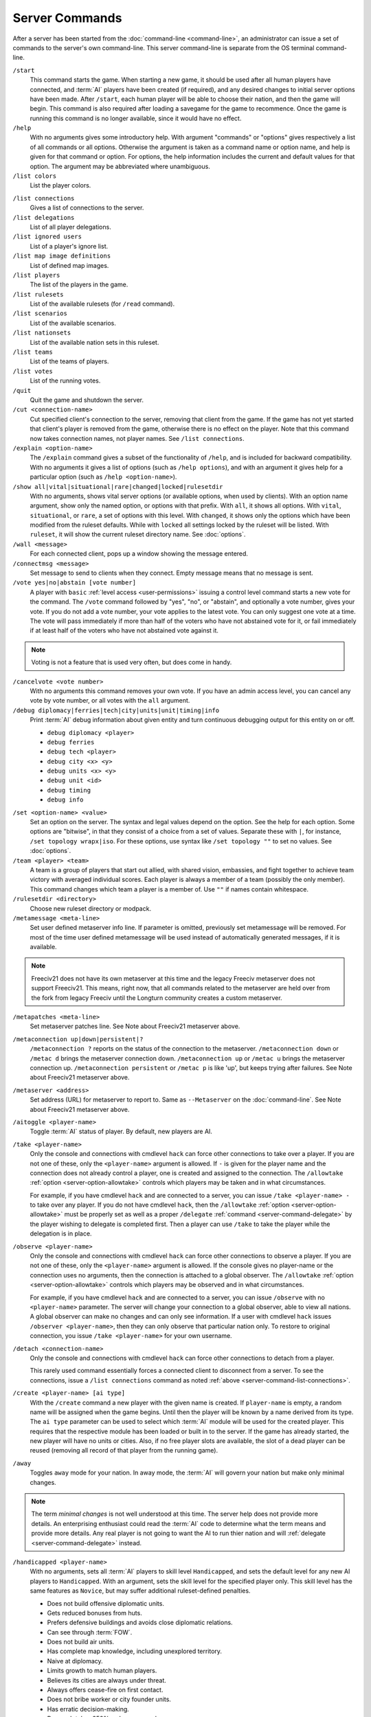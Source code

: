 ..  SPDX-License-Identifier: GPL-3.0-or-later
..  SPDX-FileCopyrightText: James Robertson <jwrober@gmail.com>

Server Commands
***************

After a server has been started from the :doc:`command-line <command-line>`, an administrator can issue a set
of commands to the server's own command-line. This server command-line is separate from the OS terminal
command-line.

``/start``
  This command starts the game. When starting a new game, it should be used after all human players have
  connected, and :term:`AI` players have been created (if required), and any desired changes to initial server
  options have been made. After ``/start``, each human player will be able to choose their nation, and then
  the game will begin. This command is also required after loading a savegame for the game to recommence. Once
  the game is running this command is no longer available, since it would have no effect.

``/help``
  With no arguments gives some introductory help. With argument "commands" or "options" gives respectively a
  list of all commands or all options. Otherwise the argument is taken as a command name or option name, and
  help is given for that command or option. For options, the help information includes the current and default
  values for that option. The argument may be abbreviated where unambiguous.

``/list colors``
  List the player colors.

.. _server-command-list-connections:

``/list connections``
  Gives a list of connections to the server.

``/list delegations``
  List of all player delegations.

``/list ignored users``
  List of a player's ignore list.

``/list map image definitions``
  List of defined map images.

``/list players``
  The list of the players in the game.

``/list rulesets``
  List of the available rulesets (for ``/read`` command).

``/list scenarios``
  List of the available scenarios.

``/list nationsets``
  List of the available nation sets in this ruleset.

``/list teams``
  List of the teams of players.

``/list votes``
  List of the running votes.

``/quit``
  Quit the game and shutdown the server.

``/cut <connection-name>``
  Cut specified client's connection to the server, removing that client from the game. If the game has not yet
  started that client's player is removed from the game, otherwise there is no effect on the player. Note that
  this command now takes connection names, not player names. See ``/list connections``.

``/explain <option-name>``
  The ``/explain`` command gives a subset of the functionality of ``/help``, and is included for backward
  compatibility. With no arguments it gives a list of options (such as ``/help options``), and with an
  argument it gives help for a particular option (such as ``/help <option-name>``).

``/show all|vital|situational|rare|changed|locked|rulesetdir``
  With no arguments, shows vital server options (or available options, when used by clients). With an option
  name argument, show only the named option, or options with that prefix. With ``all``, it shows all options.
  With ``vital``, ``situational``, or ``rare``, a set of options with this level. With ``changed``, it shows
  only the options which have been modified from the ruleset defaults. While with ``locked`` all settings
  locked by the ruleset will be listed. With ``ruleset``, it will show the current ruleset directory name.
  See :doc:`options`.

``/wall <message>``
  For each connected client, pops up a window showing the message entered.

``/connectmsg <message>``
  Set message to send to clients when they connect. Empty message means that no message is sent.

``/vote yes|no|abstain [vote number]``
  A player with ``basic`` :ref:`level access <user-permissions>` issuing a control level command starts a new
  vote for the command. The ``/vote`` command followed by "yes", "no", or "abstain", and optionally a vote
  number, gives your vote. If you do not add a vote number, your vote applies to the latest vote. You can only
  suggest one vote at a time. The vote will pass immediately if more than half of the voters who have not
  abstained vote for it, or fail immediately if at least half of the voters who have not abstained vote
  against it.

.. note::
  Voting is not a feature that is used very often, but does come in handy.

``/cancelvote <vote number>``
  With no arguments this command removes your own vote. If you have an admin access level, you can cancel any
  vote by vote number, or all votes with the ``all`` argument.

``/debug diplomacy|ferries|tech|city|units|unit|timing|info``
  Print :term:`AI` debug information about given entity and turn continuous debugging output for this entity
  on or off.

  * ``debug diplomacy <player>``
  * ``debug ferries``
  * ``debug tech <player>``
  * ``debug city <x> <y>``
  * ``debug units <x> <y>``
  * ``debug unit <id>``
  * ``debug timing``
  * ``debug info``


.. _set-option-name-value:

``/set <option-name> <value>``
  Set an option on the server. The syntax and legal values depend on the option. See the help for each option.
  Some options are "bitwise", in that they consist of a choice from a set of values. Separate these with ``|``,
  for instance, ``/set topology wrapx|iso``. For these options, use syntax like ``/set topology ""`` to set no
  values. See :doc:`options`.

``/team <player> <team>``
  A team is a group of players that start out allied, with shared vision, embassies, and fight together to
  achieve team victory with averaged individual scores. Each player is always a member of a team (possibly the
  only member). This command changes which team a player is a member of. Use ``""`` if names contain
  whitespace.

``/rulesetdir <directory>``
  Choose new ruleset directory or modpack.

``/metamessage <meta-line>``
  Set user defined metaserver info line. If parameter is omitted, previously set metamessage will be removed.
  For most of the time user defined metamessage will be used instead of automatically generated messages, if
  it is available.

.. note::
  Freeciv21 does not have its own metaserver at this time and the legacy Freeciv metaserver does not support
  Freeciv21. This means, right now, that all commands related to the metaserver are held over from the fork
  from legacy Freeciv until the Longturn community creates a custom metaserver.

``/metapatches <meta-line>``
  Set metaserver patches line. See Note about Freeciv21 metaserver above.

``/metaconnection up|down|persistent|?``
  ``/metaconnection ?`` reports on the status of the connection to the metaserver. ``/metaconnection down`` or
  ``/metac d`` brings the metaserver connection down. ``/metaconnection up`` or ``/metac u`` brings the
  metaserver connection up. ``/metaconnection persistent`` or ``/metac p`` is like 'up', but keeps trying
  after failures. See Note about Freeciv21 metaserver above.

``/metaserver <address>``
  Set address (URL) for metaserver to report to. Same as ``--Metaserver`` on the :doc:`command-line`. See
  Note about Freeciv21 metaserver above.

``/aitoggle <player-name>``
  Toggle :term:`AI` status of player. By default, new players are AI.

``/take <player-name>``
  Only the console and connections with cmdlevel ``hack`` can force other connections to take over a player.
  If you are not one of these, only the ``<player-name>`` argument is allowed. If ``-`` is given for the
  player name and the connection does not already control a player, one is created and assigned to the
  connection. The ``/allowtake`` :ref:`option <server-option-allowtake>` controls which players may be taken
  and in what circumstances.

  For example, if you have cmdlevel ``hack`` and are connected to a server, you can issue
  ``/take <player-name> -`` to take over any player. If you do not have cmdlevel ``hack``, then the
  ``/allowtake`` :ref:`option <server-option-allowtake>` must be properly set as well as a proper
  ``/delegate`` :ref:`command <server-command-delegate>` by the player wishing to delegate is completed first.
  Then a player can use ``/take`` to take the player while the delegation is in place.

``/observe <player-name>``
  Only the console and connections with cmdlevel ``hack`` can force other connections to observe a player. If
  you are not one of these, only the ``<player-name>`` argument is allowed. If the console gives no
  player-name or the connection uses no arguments, then the connection is attached to a global observer. The
  ``/allowtake`` :ref:`option <server-option-allowtake>` controls which players may be observed and in what
  circumstances.

  For example, if you have cmdlevel ``hack`` and are connected to a server, you can issue ``/observe`` with no
  ``<player-name>`` parameter. The server will change your connection to a global observer, able to view all
  nations. A global observer can make no changes and can only see information. If a user with cmdlevel
  ``hack`` issues ``/observer <player-name>``, then they can only observe that particular nation only. To
  restore to original connection, you issue ``/take <player-name>`` for your own username.

``/detach <connection-name>``
  Only the console and connections with cmdlevel ``hack`` can force other connections to detach from a player.

  This rarely used command essentially forces a connected client to disconnect from a server. To see the
  connections, issue a ``/list connections`` command as noted :ref:`above <server-command-list-connections>`.

``/create <player-name> [ai type]``
  With the ``/create`` command a new player with the given name is created. If ``player-name`` is empty, a
  random name will be assigned when the game begins. Until then the player will be known by a name derived
  from its type. The ``ai type`` parameter can be used to select which :term:`AI` module will be used for the
  created player. This requires that the respective module has been loaded or built in to the server. If the
  game has already started, the new player will have no units or cities. Also, if no free player slots are
  available, the slot of a dead player can be reused (removing all record of that player from the running
  game).

``/away``
  Toggles ``away`` mode for your nation. In away mode, the :term:`AI` will govern your nation but make only
  minimal changes.

.. note::
  The term *minimal changes* is not well understood at this time. The server help does not provide more
  details. An enterprising enthusiast could read the :term:`AI` code to determine what the term means and
  provide more details. Any real player is not going to want the AI to run thier nation and will
  :ref:`delegate <server-command-delegate>` instead.

``/handicapped <player-name>``
  With no arguments, sets all :term:`AI` players to skill level ``Handicapped``, and sets the default level
  for any new AI players to ``Handicapped``. With an argument, sets the skill level for the specified player
  only. This skill level has the same features as ``Novice``, but may suffer additional ruleset-defined
  penalties.

  * Does not build offensive diplomatic units.
  * Gets reduced bonuses from huts.
  * Prefers defensive buildings and avoids close diplomatic relations.
  * Can see through :term:`FOW`.
  * Does not build air units.
  * Has complete map knowledge, including unexplored territory.
  * Naive at diplomacy.
  * Limits growth to match human players.
  * Believes its cities are always under threat.
  * Always offers cease-fire on first contact.
  * Does not bribe worker or city founder units.
  * Has erratic decision-making.
  * Research takes 250% as long as usual.
  * Has reduced appetite for expansion.

``/novice <player-name>``
  With no arguments, sets all :term:`AI` players to skill level ``Novice``, and sets the default level for any
  new AI players to ``Novice``. With an argument, sets the skill level for the specified player only.

  * Does not build offensive diplomatic units.
  * Gets reduced bonuses from huts.
  * Prefers defensive buildings and avoids close diplomatic relations.
  * Can see through :term:`FOW`.
  * Does not build air units.
  * Has complete map knowledge, including unexplored territory.
  * Naive at diplomacy.
  * Limits growth to match human players.
  * Believes its cities are always under threat.
  * Always offers cease-fire on first contact.
  * Does not bribe worker or city founder units.
  * Has erratic decision-making.
  * Research takes 250% as long as usual.
  * Has reduced appetite for expansion.

``/easy <player-name>``
  With no arguments, sets all :term:`AI` players to skill level ``Easy``, and sets the default level for any
  new AI players to ``Easy``. With an argument, sets the skill level for the specified player only.

  * Does not build offensive diplomatic units.
  * Gets reduced bonuses from huts.
  * Prefers defensive buildings and avoids close diplomatic relations.
  * Can see through :term:`FOW`.
  * Does not build air units.
  * Has complete map knowledge, including unexplored territory.
  * Naive at diplomacy.
  * Limits growth to match human players.
  * Always offers cease-fire on first contact.
  * Does not bribe worker or city founder units.
  * Can change city production type without penalty.
  * Has erratic decision-making.
  * Has reduced appetite for expansion.

``/normal <player-name>``
  With no arguments, sets all :term:`AI` players to skill level ``Normal``, and sets the default level for any
  new AI players to ``Normal``. With an argument, sets the skill level for the specified player only.

  * Does not build offensive diplomatic units.
  * Can see through :term:`FOW`.
  * Has complete map knowledge, including unexplored territory.
  * Can skip anarchy during revolution.
  * Always offers cease-fire on first contact.
  * Does not bribe worker or city founder units.
  * Can change city production type without penalty.

``/hard <player-name>``
  With no arguments, sets all :term:`AI` players to skill level ``Hard``, and sets the default level for any
  new AI players to ``Hard``. With an argument,  sets the skill level for the specified player only.

  * Has no restrictions on national budget.
  * Can target units and cities in unseen or unexplored territory.
  * Knows the location of huts in unexplored territory.
  * Can see through :term:`FOW`.
  * Has complete map knowledge, including unexplored territory.
  * Can skip anarchy during revolution.
  * Can change city production type without penalty.

``/cheating <player-name>``
  With no arguments, sets all :term:`AI` players to skill level ``Cheating``, and sets the default level for
  any new AI players to ``Cheating``. With an argument, sets the skill level for the specified player only.

  * Can target units and cities in unseen or unexplored territory.
  * Knows the location of huts in unexplored territory.
  * Can see through :term:`FOW`.
  * Has complete map knowledge, including unexplored territory.
  * Can skip anarchy during revolution.
  * Can change city production type without penalty.

``/experimental <player-name>``
  With no arguments, sets all :term:`AI` players to skill level ``Experimental``, and sets the default level
  for any new AI players to ``Experimental``. With an argument, sets the skill level for the specified player
  only. THIS IS ONLY FOR TESTING OF NEW AI FEATURES! For ordinary servers, this level is no different to
  ``Hard``.

  * Has no restrictions on national budget.
  * Can target units and cities in unseen or unexplored territory.
  * Knows the location of huts in unexplored territory.
  * Can see through :term:`FOW`.
  * Has complete map knowledge, including unexplored territory.
  * Can skip anarchy during revolution.
  * Can change city production type without penalty.

``/cmdlevel none|info|basic|ctrl|admin|hack``
  The command access level controls which server commands are available to users via the client chatline. The
  available levels are:

  * ``none``: no commands
  * ``info``: informational or observer commands only
  * ``basic``: commands available to players in the game
  * ``ctrl``: commands that affect the game and users
  * ``admin``: commands that affect server operation
  * ``hack``: *all* commands - dangerous!

  With no arguments, the current command access levels are reported. With a single argument, the level is set
  for all existing connections, and the default is set for future connections. If ``new`` is specified, the
  level is set for newly connecting clients. If ``first come`` is specified, the ``first come`` level is set.
  It will be granted to the first client to connect, or if there are connections already, the first client to
  issue the ``/first`` command. If a connection name is specified, the level is set for that connection only.
  Command access levels do not persist if a client disconnects, because some untrusted person could reconnect
  with the same name. Note that this command now takes connection names, not player names.

``/first``
  If there is none, become the game organizer with increased permissions.

``/timeoutshow``
  Shows information about the timeout for the current turn, for instance how much time is left.

``/timeoutset <time>``
  This command changes the remaining time for the current turn. Passing a value of ``0`` ends the turn
  immediately. The time is specified as hours, minutes, and seconds using the format ``hh:mm:ss`` (minutes and
  hours are optional).

``/timeoutadd <time>``
  This increases the timeout for the current turn, giving players more time to finish their actions. The time
  is specified as hours, minutes, and seconds using the format ``hh:mm:ss`` (minutes and hours are optional).
  Negative values are allowed

``/timeoutincrease <turn> <turninc> <value> <valuemult>``
  Every ``<turn>`` turns, add ``<value>`` to the timeout timer, then add ``<turninc>`` to ``<turn>`` and
  multiply ``<value>`` by ``<valuemult>``. Use this command in concert with the option ``/timeout``.
  Defaults are ``0 0 0 1``.

``/ignore [type=]<pattern>``
  The given pattern will be added to your ignore list. You will not receive any messages from users matching
  this pattern. The type may be either ``user``, ``host``, or ``ip``. The default type (if omitted) is to
  match against the username. The pattern supports unix glob style wildcards, i.e., ``*`` matches zero or more
  character, ``?`` exactly one character, ``[abc]`` exactly one of ``a``, ``b``, or ``c``, etc. To access your
  current ignore list, issue ``/list ignore``.

``/unignore <range>``
  The ignore list entries in the given range will be removed. You will be able to receive messages from the
  respective users. The range argument may be a single number or a pair of numbers separated by a dash ``-``.
  If the first number is omitted, it is assumed to be ``1``. If  the last is omitted, it is assumed to be the
  last valid ignore list index. To access your current ignore list, issue ``/list ignore``.

.. _server-command-playercolor:

``/playercolor <player-name> <color>``
  This command sets the color of a specific player, overriding any color assigned according to the
  ``plrcolormode`` setting. The color is defined using hexadecimal notation (hex) for the combination of Red,
  Green, and Blue color components (RGB), similarly to HTML. For each component, the lowest (darkest) value is
  ``0`` (in hex: ``00``), and the highest value is ``255`` (in hex: ``FF``). The color definition is simply
  the three hex values concatenated together (``RRGGBB``). For example, the following command sets Caesar to
  pure red: ``playercolor Caesar ff0000``. Before the game starts, this command can only be used if the
  ``plrcolormode`` setting is set to ``PLR_SET``. A player's color can be unset again by specifying ``reset``.
  Once the game has started and colors have been assigned, this command changes the player color in any mode;
  ``reset`` cannot be used. To list the player colors, use ``/list colors``.

``/playernation <player-name> [nation] [is-male] [leader] [style]``
  This command sets the nation, leader name, style, and gender of a specific player. The string "random" can
  be used to select a random nation. The gender parameter should be ``1`` for male, ``0`` for female.
  Omitting any of the player settings will reset the player to defaults. This command may not be used once the
  game has started.

``/endgame``
  End the game immediately in a draw.

``/surrender``
  This tells everyone else that you concede the game, and if all but one player (or one team) have conceded
  the game in this way then the game ends.

``/remove <player-name>``
  This *completely* removes a player from the game, including all cities and units etc. Use with care!

``/save <file-name>``
  Save the current game to file ``<file-name>``. If no ``file-name`` argument is given saves to
  ``<auto-save name prefix><year>m.sav[.gz]``. To reload a savegame created by ``/save``, start the server
  with the command-line argument:``--file <filename>`` or ``-f <filename>`` and use the ``/start`` command
  once players have reconnected. See :doc:`command-line`.

``/scensave <file-name>``
  Save the current game to file ``<file-name>`` as a scenario. If no ``file-name`` argument is given saves to
  ``<auto-save name prefix><year>m.sav[.gz]``. To reload a savegame created by ``/scensave``, start the server
  with the command-line argument: ``--file <filename>`` or ``-f <filename>`` and use the ``/start`` command
  once players have reconnected. See :doc:`command-line`.

``/load <file-name>``
  Load a game from ``<file-name>``. Any current data including players, rulesets and server options are lost.

``/read <file-name>``
  Process server commands from file. See :doc:`settings-file`.

``/write <file-name>``
  Write current settings as server commands to file. See :doc:`settings-file`.

``/reset game|ruleset|script|default``
  Reset all settings if it is possible. The following levels are supported:

  * ``game``: using the values defined at the game start.
  * ``ruleset``: using the values defined in the ruleset.
  * ``script``: using default values and rereading the start script.
  * ``default``: using default values.

``/default <option name>``
  Reset the option to its default value. If the default ever changes in a future version, the option's value
  will follow that change.

``/lua cmd <script line>``
  Evaluate a line of Freeciv21 script or a Freeciv script file in the current game. Variations are:

  * ``lua cmd <script line>``
  * ``lua unsafe-cmd <script line>``
  * ``lua file <script file>``
  * ``lua unsafe-file <script file>``

  The unsafe prefix runs the script in an instance separate from the ruleset. This instance does not restrict
  access to Lua functions that can be used to hack the computer running the Freeciv21 server. Access to it is
  therefore limited to the console and connections with cmdlevel ``hack``.

.. _server-command-kick:

``/kick <user>``
  The connection given by the ``user`` argument will be cut from the server and not allowed to reconnect. The
  time the user would not be able to reconnect is controlled by the ``kicktime`` setting.

.. _server-command-delegate:

``/delegate to <username>``
  Delegation allows a user to nominate another user who can temporarily take over control of their player
  while they are away. Variations are:

  * ``/delegate to <username>``: Allow ``<username>`` to ``delegate take`` your player.
  * ``/delegate cancel``: Nominated user can no longer take your player.
  * ``/delegate take <player-name>``: Take control of a player who has been delegated to you. Behaves like
    ``/take``, except that the ``/allowtake`` restrictions are not enforced.
  * ``/delegate restore``: Relinquish control of a delegated player (opposite of ``/delegate take``) and
    restore your previous view, if any. This also happens automatically if the player's owner reconnects.
  * ``/delegate show``: Show who control of your player is currently delegated to, if anyone.

  The ``[player-name]`` argument can only be used by connections with cmdlevel ``admin`` or above to force the
  corresponding change of the delegation status.

``/aicmd <player> <command>``
  Execute a command in the context of the :term:`AI` for the given player.

``/fcdb lua <script>``
  The argument ``reload`` causes the database script file to be re-read after a change, while the argument
  ``lua`` evaluates a line of Lua script in the context of the Lua instance for the database. See :doc:`fcdb`.

``/mapimg define <mapdef>``
  Create image files of the world/player map. Variations are:

  * ``mapimg define <mapdef>``
  * ``mapimg show <id>|all``
  * ``mapimg create <id>|all``
  * ``mapimg delete <id>|all``
  * ``mapimg colortest``

  This command controls the creation of map images. Supported arguments:

  * ``define <mapdef>``: define a map image; returns numeric ``<id>``.
  * ``show <id>|all``: list map image definitions or show a specific one.
  * ``create <id>|all``: manually save image(s) for current map state.
  * ``delete <id>|all``:  delete map image definition(s).
  * ``colortest``: create test image(s) showing all colors.

  Multiple definitions can be active at once. A definition ``<mapdef>`` consists of colon-separated options:

  .. csv-table:: mapdef options
    :header: "Option", "(Default)", "Description"
    :widths: auto
    :align: left

    "format=<[tool|]format>", "(ppm|ppm)", "file format"
    "show=<show>", "(all)", "which players to show"
    "plrname=<name>", "", "player name"
    "plrid=<id>", "", "numeric player id"
    "plrbv=<bit vector>", "", "see example; first char = id 0"
    "turns=<turns>", "(1)", "save image each <turns> turns (0=no autosave, save with create)"
    "zoom=<zoom>", "(2)", "magnification factor (1-5)"
    "map=<map>", "(bcku)", "which map layers to draw"

  .. raw:: html

        <p>&nbsp;</p>

  ``<[tool|]format> =`` use image format ``<format>``, optionally specifying toolkit ``<tool>``. The following
  toolkits and formats are compiled in:

   * ``0``: ``ppm``

  ``<show>`` determines which players are represented and how many images are saved by this definition:

   * ``none``: no players, only terrain.
   * ``each``: one image per player.
   * ``human``: one image per human player.
   * ``all``: all players on a single image.
   * ``plrname``: just the player named with ``plrname``.
   * ``plrid``: just the player specified with ``plrid``.
   * ``plrbv``: one image per player in ``plrbv``.

  ``<map>`` can contain one or more of the following layers:

   * ``a``: show area within borders of specified players.
   * ``b``: show borders of specified players.
   * ``c``: show cities of specified players.
   * ``f``: show fog of war (single-player images only).
   * ``k``: show only player knowledge (single-player images only).
   * ``t``: full display of terrain types.
   * ``u``: show units of specified players.

  Examples of ``<mapdef>``:

   * ``zoom=1:map=tcub:show=all:format=ppm|ppm``
   * ``zoom=2:map=tcub:show=each:format=png``
   * ``zoom=1:map=tcub:show=plrname:plrname=Otto:format=gif``
   * ``zoom=3:map=cu:show=plrbv:plrbv=010011:format=jpg``
   * ``zoom=1:map=t:show=none:format=magick|jpg``

``/rfcstyle``
  Switch server output between 'RFC-style' and normal style.

``/serverid``
  Simply returns the id of the server.
